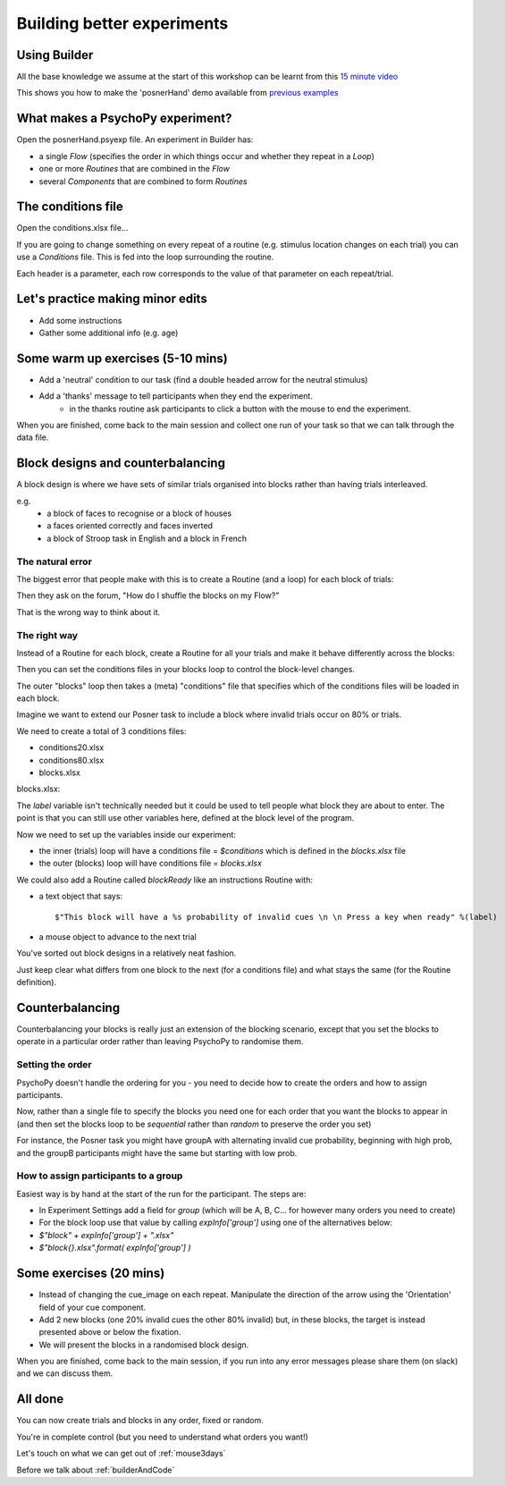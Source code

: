
.. _session13Days:

Building better experiments
==============================

Using Builder
-----------------

All the base knowledge we assume at the start of this workshop can be learnt from this `15 minute video <https://www.youtube.com/watch?v=fIw1e1GqroQ>`_

This shows you how to make the 'posnerHand' demo available from `previous examples <https://workshops.psychopy.org/psychopy_examples.zip>`_

What makes a PsychoPy experiment?
-----------------

Open the posnerHand.psyexp file. An experiment in Builder has:

- a single *Flow* (specifies the order in which things occur and whether they repeat in a *Loop*)
- one or more *Routines* that are combined in the *Flow*
- several *Components* that are combined to form *Routines*

The conditions file
-----------------

Open the conditions.xlsx file...

If you are going to change something on every repeat of a routine (e.g. stimulus location changes on each trial) you can use a *Conditions* file. This is fed into the loop surrounding the routine.

Each header is a parameter, each row corresponds to the value of that parameter on each repeat/trial.

Let's practice making minor edits
-----------------

- Add some instructions
- Gather some additional info (e.g. age)

Some warm up exercises (5-10 mins)
-----------------

- Add a 'neutral' condition to our task (find a double headed arrow for the neutral stimulus)
- Add a 'thanks' message to tell participants when they end the experiment.
    - in the thanks routine ask participants to click a button with the mouse to end the experiment.

When you are finished, come back to the main session and collect one run of your task so that we can talk through the data file.

.. _blockDesigns:

Block designs and counterbalancing
--------------------------------------

A block design is where we have sets of similar trials organised into blocks rather than having trials interleaved.

e.g.
  - a block of faces to recognise or a block of houses
  - a faces oriented correctly and faces inverted
  - a block of Stroop task in English and a block in French

The natural error
`````````````````````````````````````````

The biggest error that people make with this is to create a Routine (and a loop) for each block of trials:

.. image:: /_images/flowBlocksWrong2020.png

Then they ask on the forum, "How do I shuffle the blocks on my Flow?"

That is the wrong way to think about it.


The right way
`````````````````````````````````````````

Instead of a Routine for each block, create a Routine for all your trials and make it behave differently across the blocks:

.. image:: /_images/flowBlocksRight2020.png

Then you can set the conditions files in your blocks loop to control the block-level changes.

The outer "blocks" loop then takes a (meta) "conditions" file that specifies which of the conditions files will be loaded in each block.

.. nextslide::

Imagine we want to extend our Posner task to include a block where invalid trials occur on 80% or trials. 

We need to create a total of 3 conditions files:

- conditions20.xlsx
- conditions80.xlsx
- blocks.xlsx

.. nextslide::


blocks.xlsx:

.. image:: /_images/posnerBlocks.png

The `label` variable isn't technically needed but it could be used to tell people what block they are about to enter. The point is that you can still use other variables here, defined at the block level of the program.

.. nextslide::

Now we need to set up the variables inside our experiment:

- the inner (trials) loop will have a conditions file = `$conditions` which is defined in the `blocks.xlsx` file
- the outer (blocks) loop will have conditions file = `blocks.xlsx`

.. nextslide::

.. image:: /_images/blocksMethodB_blockLoop2020.png

.. nextslide::

We could also add a Routine called `blockReady` like an instructions Routine with:

- a text object that says::

    $"This block will have a %s probability of invalid cues \n \n Press a key when ready" %(label)

- a mouse object to advance to the next trial

.. image:: /_images/blocksMethodBFullFlow2020.png

.. nextslide:: Randomised block design complete!

You've sorted out block designs in a relatively neat fashion.

Just keep clear what differs from one block to the next (for a conditions file) and what stays the same (for the Routine definition).


.. _counterbalancedDesigns:

Counterbalancing
--------------------------------------

Counterbalancing your blocks is really just an extension of the blocking scenario, except that you set the blocks to operate in a particular order rather than leaving PsychoPy to randomise them.


Setting the order
`````````````````````````````````````````

PsychoPy doesn't handle the ordering for you - you need to decide how to create the orders and how to assign participants.

Now, rather than a single file to specify the blocks you need one for each order that you want the blocks to appear in (and then set the blocks loop to be `sequential` rather than `random` to preserve the order you set)

For instance, the Posner task you might have groupA with alternating invalid cue probability, beginning with high prob, and the groupB participants might have the same but starting with low prob.

How to assign participants to a group
`````````````````````````````````````````

Easiest way is by hand at the start of the run for the participant. The steps are:

- In Experiment Settings add a field for `group` (which will be A, B, C... for however many orders you need to create)
- For the block loop use that value by calling `expInfo['group']` using one of the alternatives below:

- `$"block" + expInfo['group'] + ".xlsx"`
- `$"block{}.xlsx".format( expInfo['group'] )`

Some exercises (20 mins)
-----------------

- Instead of changing the cue_image on each repeat. Manipulate the direction of the arrow using the 'Orientation' field of your cue component.
- Add 2 new blocks (one 20% invalid cues the other 80% invalid) but, in these blocks, the target is instead presented above or below the fixation.
- We will present the blocks in a randomised block design.

When you are finished, come back to the main session, if you run into any error messages please share them (on slack) and we can discuss them.

All done
-----------------

You can now create trials and blocks in any order, fixed or random.

You're in complete control (but you need to understand what orders you want!)

Let's touch on what we can get out of :ref:`mouse3days`

Before we talk about :ref:`builderAndCode`

